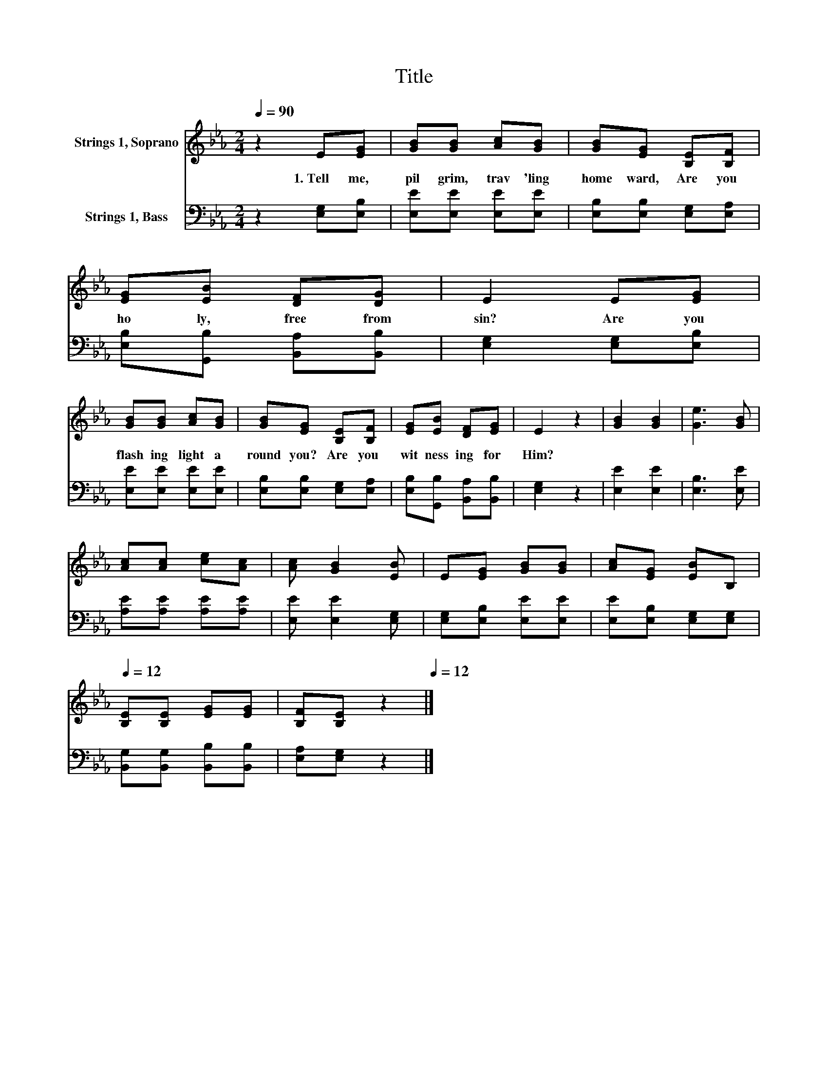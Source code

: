 X:1
T:Title
%%score 1 2
L:1/8
Q:1/4=90
M:2/4
K:Eb
V:1 treble nm="Strings 1, Soprano"
V:2 bass nm="Strings 1, Bass"
V:1
 z2 E[EG] | [GB][GB] [Ac][GB] | [GB][EG] [B,E][B,F] | [EG][EB] [DF][DG] | E2 E[EG] | %5
w: 1.~Tell~ me,~|pil grim,~ trav 'ling~|home ward,~ Are~ you~|ho ly,~ free~ from~|sin?~ Are~ you~|
 [GB][GB] [Ac][GB] | [GB][EG] [B,E][B,F] | [EG][EB] [DF][EG] | E2 z2 | [GB]2 [GB]2 | [Ge]3 [GB] | %11
w: flash ing~ light~ a|round~ you?~ Are~ you~|wit ness ing~ for~|Him?~|||
 [Ac][Ac] [ce][Ac] | [Ac] [GB]2 [EB] | E[EG] [GB][GB] | [Ac][EG] [EB][Q:1/4=90]B,[Q:1/4=12] | %15
w: ||||
 [B,E][B,E] [EG][EG] | [B,F][B,E][Q:1/4=90] z2[Q:1/4=12] |] %17
w: ||
V:2
 z2 [E,G,][E,B,] | [E,E][E,E] [E,E][E,E] | [E,B,][E,B,] [E,G,][E,A,] | %3
 [E,B,][G,,B,] [B,,A,][B,,B,] | [E,G,]2 [E,G,][E,B,] | [E,E][E,E] [E,E][E,E] | %6
 [E,B,][E,B,] [E,G,][E,A,] | [E,B,][G,,B,] [B,,A,][B,,B,] | [E,G,]2 z2 | [E,E]2 [E,E]2 | %10
 [E,B,]3 [E,E] | [A,E][A,E] [A,E][A,E] | [E,E] [E,E]2 [E,G,] | [E,G,][E,B,] [E,E][E,E] | %14
 [E,E][E,B,] [E,G,][E,G,] | [B,,G,][B,,G,] [B,,B,][B,,B,] | [E,A,][E,G,] z2 |] %17

